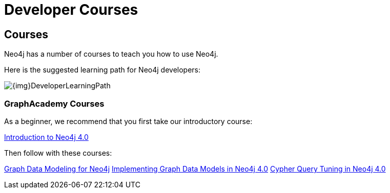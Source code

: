 //obsolete
= Developer Courses
:category: developer
:tags: cypher, queries, graph-queries, resources, documentation, cypher-training, cypher-help, training
:page-comments:
:page-pagination: previous

== Courses

Neo4j has a number of courses to teach you how to use Neo4j.

Here is the suggested learning path for Neo4j developers:

image::{img}DeveloperLearningPath.png[role="popup-link"]


=== GraphAcademy Courses

As a beginner, we recommend that you first take our introductory course:

https://neo4j.com/graphacademy/online-training/introduction-to-neo4j-40/[Introduction to Neo4j 4.0^]

Then follow with these courses:

https://neo4j.com/graphacademy/online-training/graph-data-modeling/[Graph Data Modeling for Neo4j^]
https://neo4j.com/graphacademy/online-training/implementing-graph-data-models-40/[Implementing Graph Data Models in Neo4j 4.0^]
https://neo4j.com/graphacademy/online-training/cypher-query-tuning-40/[Cypher Query Tuning in Neo4j 4.0^]